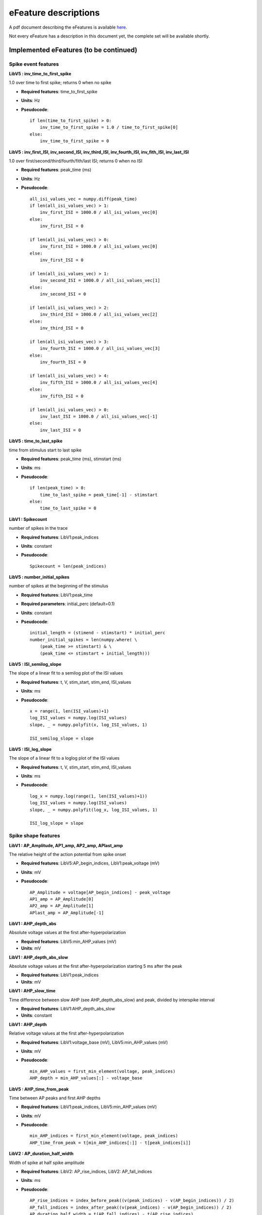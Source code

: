 .. role:: red

=====================
eFeature descriptions
=====================

A pdf document describing the eFeatures is available
`here <http://bluebrain.github.io/eFEL/efeature-documentation.pdf>`_.

Not every eFeature has a description in this document yet,
the complete set will be available shortly.

Implemented eFeatures (to be continued)
=======================================

Spike event features
--------------------

.. image:: _static/figures/inv_ISI.png

**LibV5 : inv_time_to_first_spike**

1.0 over time to first spike; returns 0 when no spike

- **Required features**: time_to_first_spike
- **Units**: Hz
- **Pseudocode**: ::

    if len(time_to_first_spike) > 0:
        inv_time_to_first_spike = 1.0 / time_to_first_spike[0]
    else:
        inv_time_to_first_spike = 0


**LibV5 : inv_first_ISI, inv_second_ISI, inv_third_ISI, inv_fourth_ISI, inv_fith_ISI, inv_last_ISI**

1.0 over first/second/third/fourth/fith/last ISI; returns 0 when no ISI

- **Required features**: peak_time (ms)
- **Units**: Hz
- **Pseudocode**: ::

    all_isi_values_vec = numpy.diff(peak_time)
    if len(all_isi_values_vec) > 1:
        inv_first_ISI = 1000.0 / all_isi_values_vec[0]
    else:
        inv_first_ISI = 0

    if len(all_isi_values_vec) > 0:
        inv_first_ISI = 1000.0 / all_isi_values_vec[0]
    else:
        inv_first_ISI = 0

    if len(all_isi_values_vec) > 1:
        inv_second_ISI = 1000.0 / all_isi_values_vec[1]
    else:
        inv_second_ISI = 0

    if len(all_isi_values_vec) > 2:
        inv_third_ISI = 1000.0 / all_isi_values_vec[2]
    else:
        inv_third_ISI = 0

    if len(all_isi_values_vec) > 3:
        inv_fourth_ISI = 1000.0 / all_isi_values_vec[3]
    else:
        inv_fourth_ISI = 0

    if len(all_isi_values_vec) > 4:
        inv_fifth_ISI = 1000.0 / all_isi_values_vec[4]
    else:
        inv_fifth_ISI = 0

    if len(all_isi_values_vec) > 0:
        inv_last_ISI = 1000.0 / all_isi_values_vec[-1]
    else:
        inv_last_ISI = 0


**LibV5 : time_to_last_spike**

time from stimulus start to last spike

- **Required features**: peak_time (ms), stimstart (ms)
- **Units**: ms
- **Pseudocode**: ::

    if len(peak_time) > 0:
        time_to_last_spike = peak_time[-1] - stimstart
    else:
        time_to_last_spike = 0

**LibV1 : Spikecount**

number of spikes in the trace

- **Required features**: LibV1:peak_indices
- **Units**: constant
- **Pseudocode**: ::

    Spikecount = len(peak_indices)

**LibV5 : number_initial_spikes**

number of spikes at the beginning of the stimulus

- **Required features**: LibV1:peak_time
- **Required parameters**: initial_perc (default=0.1)
- **Units**: constant
- **Pseudocode**: ::

    initial_length = (stimend - stimstart) * initial_perc
    number_initial_spikes = len(numpy.where( \
        (peak_time >= stimstart) & \
        (peak_time <= stimstart + initial_length)))

**LibV5 : ISI_semilog_slope**

The slope of a linear fit to a semilog plot of the ISI values

- **Required features**: t, V, stim_start, stim_end, ISI_values
- **Units**: ms
- **Pseudocode**: ::

    x = range(1, len(ISI_values)+1)
    log_ISI_values = numpy.log(ISI_values)
    slope, _ = numpy.polyfit(x, log_ISI_values, 1)

    ISI_semilog_slope = slope

**LibV5 : ISI_log_slope**

The slope of a linear fit to a loglog plot of the ISI values

- **Required features**: t, V, stim_start, stim_end, ISI_values
- **Units**: ms
- **Pseudocode**: ::

    log_x = numpy.log(range(1, len(ISI_values)+1))
    log_ISI_values = numpy.log(ISI_values)
    slope, _ = numpy.polyfit(log_x, log_ISI_values, 1)

    ISI_log_slope = slope

Spike shape features
--------------------

.. image:: _static/figures/AP_Amplitude.png

**LibV1 : AP_Amplitude, AP1_amp, AP2_amp, APlast_amp**

The relative height of the action potential from spike onset

- **Required features**: LibV5:AP_begin_indices, LibV1:peak_voltage (mV)
- **Units**: mV
- **Pseudocode**: ::

    AP_Amplitude = voltage[AP_begin_indices] - peak_voltage
    AP1_amp = AP_Amplitude[0]
    AP2_amp = AP_Amplitude[1]
    APlast_amp = AP_Amplitude[-1]

.. image:: _static/figures/AHP.png

**LibV1 : AHP_depth_abs**

Absolute voltage values at the first after-hyperpolarization

- **Required features**: LibV5:min_AHP_values (mV)
- **Units**: mV

**LibV1 : AHP_depth_abs_slow**

Absolute voltage values at the first after-hyperpolarization starting 5 ms after
the peak

- **Required features**: LibV1:peak_indices
- **Units**: mV

**LibV1 : AHP_slow_time**

Time difference between slow AHP (see AHP_depth_abs_slow) and peak, divided by
interspike interval 

- **Required features**: LibV1:AHP_depth_abs_slow
- **Units**: constant
  
**LibV1 : AHP_depth**

Relative voltage values at the first after-hyperpolarization

- **Required features**: LibV1:voltage_base (mV), LibV5:min_AHP_values (mV)
- **Units**: mV
- **Pseudocode**: ::

    min_AHP_values = first_min_element(voltage, peak_indices)
    AHP_depth = min_AHP_values[:] - voltage_base

**LibV5 : AHP_time_from_peak**

Time between AP peaks and first AHP depths

- **Required features**: LibV1:peak_indices, LibV5:min_AHP_values (mV)
- **Units**: mV
- **Pseudocode**: ::

    min_AHP_indices = first_min_element(voltage, peak_indices)
    AHP_time_from_peak = t[min_AHP_indices[:]] - t[peak_indices[i]]


.. image:: _static/figures/AP_duration_half_width.png


**LibV2 : AP_duration_half_width**

Width of spike at half spike amplitude

- **Required features**: LibV2: AP_rise_indices, LibV2: AP_fall_indices
- **Units**: ms
- **Pseudocode**: ::

    AP_rise_indices = index_before_peak((v(peak_indices) - v(AP_begin_indices)) / 2)
    AP_fall_indices = index_after_peak((v(peak_indices) - v(AP_begin_indices)) / 2)
    AP_duration_half_width = t(AP_fall_indices) - t(AP_rise_indices)

**LibV1 : AP_width**

Width of spike at threshold

- **Required features**: LibV1: peak_indices, LibV5: min_AHP_indices, threshold
- **Units**: ms
- **Pseudocode**: ::

    min_AHP_indices.append(stim_start_index)
    for i in range(len(min_AHP_indices)-1):
        onset_time[i] = t[numpy.where(v[min_AHP_indices[i]:min_AHP_indices[i+1]] > threshold)[0]]
        offset_time[i] = t[numpy.where(v[min_AHP_indices[i]:min_AHP_indices[i+1]] < threshold && t > onset_time)[0]]
        AP_width[i] = t(offset_time[i]) - t(onset_time[i])


Voltage features
----------------

.. image:: _static/figures/voltage_features.png


**LibV5 : steady_state_voltage_stimend**

The average voltage during the last 10% of the stimulus duration.

- **Required features**: t, V, stim_start, stim_end
- **Units**: mV
- **Pseudocode**: ::

    stim_duration = stim_end - stim_start
    begin_time = stim_end - 0.1 * stim_duration
    end_time = stim_end
    steady_state_voltage_stimend = numpy.mean(voltage[numpy.where((t < end_time) & (t >= begin_time))])


**LibV1 : steady_state_voltage**

The average voltage after the stimulus

- **Required features**: t, V, stim_end
- **Units**: mV
- **Pseudocode**: ::

    steady_state_voltage = numpy.mean(voltage[numpy.where((t <= max(t)) & (t > stim_end))])


**LibV5 : voltage_base**

The average voltage during the last 10% of time before the stimulus.

- **Required features**: t, V, stim_start, stim_end
- **Parameters**: voltage_base_start_perc (default = 0.9)
                  voltage_base_end_perc (default = 1.0)
- **Units**: mV
- **Pseudocode**: ::

    voltage_base = numpy.mean(voltage[numpy.where(
        (t >= voltage_base_start_perc * stim_start) &
        (t <= voltage_base_end_perc * stim_start))])

**LibV5 : decay_time_constant_after_stim**

The decay time constant of the voltage right after the stimulus

- **Required features**: t, V, stim_start, stim_end
- **Parameters**: decay_start_after_stim (default = 1.0 ms)
                  decay_end_after_stim (default = 10.0 ms)
- **Units**: ms
- **Pseudocode**: ::

    time_interval = t[numpy.where(t => decay_start_after_stim &
                       t < decay_end_after_stim)] - t[numpy.where(t == stim_end)]
    voltage_interval = abs(voltages[numpy.where(t => decay_start_after_stim &
                                    t < decay_end_after_stim)]
                           - voltages[numpy.where(t == decay_start_after_stim)])

    log_voltage_interval = numpy.log(voltage_interval)
    slope, _ = numpy.polyfit(time_interval, log_voltage_interval, 1)

    decay_time_constant_after_stim = -1. / slope


Requested eFeatures
===================

**LibV1 : AHP_depth_last**

Relative voltage values at the last after-hyperpolarization

- **Required features**: LibV1:voltage_base (mV), LibV5:last_AHP_values (mV)
- **Units**: mV
- **Pseudocode**: ::

    last_AHP_values = last_min_element(voltage, peak_indices)
    AHP_depth = last_AHP_values[:] - voltage_base


**LibV5 : AHP_time_from_peak_last**

Time between AP peaks and last AHP depths

- **Required features**: LibV1:peak_indices, LibV5:min_AHP_values (mV)
- **Units**: mV
- **Pseudocode**: ::

    last_AHP_indices = last_min_element(voltage, peak_indices)
    AHP_time_from_peak_last = t[last_AHP_indices[:]] - t[peak_indices[i]]


**LibV5 : steady_state_voltage_stimend_from_voltage_base**

The average voltage during the last 90% of the stimulus duration realtive to voltage_base

- **Required features**: LibV5: steady_state_voltage_stimend (mV), LibV5: voltage_base (mV)
- **Units**: mV
- **Pseudocode**: ::

    steady_state_voltage_stimend_from_voltage_base = steady_state_voltage_stimend - voltage_base


**LibV5 : min_duringstim**
The minimum voltage during stimulus

- **Required features**:
- **Units**: mV
- **Pseudocode**: ::

    min_duringstim = [numpy.min(voltage[numpy.where((t <= stim_end[0]) & (t >= stim_start[0]))])]


**LibV5 : min_duringstim_from_voltage_base**
The minimum voltage during stimulus
Absolute voltage values at the first after-hyperpolarization starting 5 ms after
the peak

- **Required features**: LibV5: min_duringstim (mV), LibV5: voltage_base (mV)
- **Units**: mV
- **Pseudocode**: ::

    min_duringstim_from_voltage_base = min_duringstim - voltage_base


**LibV5 : max_duringstim**
The minimum voltage during stimulus

- **Required features**:
- **Units**: mV
- **Pseudocode**: ::

    min_duringstim = [numpy.max(voltage[numpy.where((t <= stim_end[0]) & (t >= stim_start[0]))])]


**LibV5 : max_duringstim_from_voltage_base**
The minimum voltage during stimulus

- **Required features**: LibV5: max_duringstim (mV), LibV5: voltage_base (mV)
- **Units**: mV
- **Pseudocode**: ::

    max_duringstim_from_voltage_base = max_duringstim - voltage_base

**LibV5 : diff_max_duringstim**
Difference between maximum and steady state during stimulation

- **Required features**: LibV5: max_duringstim (mV), LibV5: steady_state_voltage_stimend (mV)
- **Units**: mV
- **Pseudocode**: ::

    diff_max_duringstim: max_duringstim - steady_state_voltage_stimend

**LibV5 : diff_min_duringstim**
Difference between minimum and steady state during stimulation

- **Required features**: LibV5: min_duringstim (mV), LibV5: steady_state_voltage_stimend (mV)
- **Units**: mV
- **Pseudocode**: ::

    diff_min_duringstim: min_duringstim - steady_state_voltage_stimend

